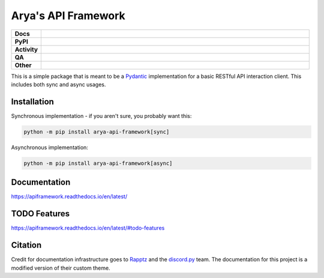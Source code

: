 Arya's API Framework
====================

.. list-table::
    :stub-columns: 1
    :widths: 10 90

    * - Docs
      - |docs|
    * - PyPI
      - |pypi-version| |supported-versions| |supported-implementations| |wheel|
    * - Activity
      - |commits-latest| |maintained| |pypi-downloads|
    * - QA
      - |codefactor|
    * - Other
      - |license| |language|

.. |docs| image:: https://img.shields.io/readthedocs/apiframework/latest?logo=read-the-docs&color=8566D9&logoColor=white
    :target: https://apiframework.readthedocs.io/en/latest/
    :alt: RTFD - Docs Build Status

.. |pypi-version| image:: https://img.shields.io/pypi/v/arya-api-framework?color=8566D9
    :target: https://pypi.org/project/arya-api-framework/
    :alt: PyPI - Package Version

.. |supported-versions| image:: https://img.shields.io/pypi/pyversions/arya-api-framework?logo=python&logoColor=white&color=8566D9
    :target: https://pypi.org/project/arya-api-framework/
    :alt: PyPI - Supported Python Versions

.. |supported-implementations| image:: https://img.shields.io/pypi/implementation/arya-api-framework?color=8566D9
    :target: https://pypi.org/project/arya-api-framework/
    :alt: PyPI - Supported Implementations

.. |wheel| image:: https://img.shields.io/pypi/wheel/arya-api-framework?color=8566D9
    :target: https://pypi.org/project/arya-api-framework/
    :alt: PyPI - Wheel

.. |commits-latest| image:: https://img.shields.io/github/last-commit/Aryathel/ApiFramework/main?color=8566D9
    :target: https://github.com/Aryathel/APIFramework
    :alt: Github - Last Commit

.. |maintained| image:: https://img.shields.io/maintenance/yes/2022?color=8566D9
    :target: https://github.com/Aryathel/APIFramework/commit/main
    :alt: Maintenance

.. |pypi-downloads| image:: https://img.shields.io/pypi/dm/arya-api-framework?color=8566D9
    :target: https://pypistats.org/packages/arya-api-framework
    :alt: PyPI - Downloads

.. |codefactor| image:: https://img.shields.io/codefactor/grade/github/Aryathel/ApiFramework?logo=codefactor&color=8566D9&logoColor=white
    :target: https://www.codefactor.io/repository/github/Aryathel/ApiFramework
    :alt: CodeFactor - Grade

.. |license| image:: https://img.shields.io/github/license/Aryathel/ApiFramework?color=8566D9
    :target: https://github.com/Aryathel/ApiFramework/blob/main/LICENSE
    :alt: GitHub - License

.. |language| image:: https://img.shields.io/github/languages/top/Aryathel/ApiFramework?color=8566D9
    :target: https://github.com/Aryathel/ApiFramework
    :alt: GitHub - Top Language

This is a simple package that is meant to be a
`Pydantic <https://pydantic-docs.helpmanual.io/>`__ implementation
for a basic RESTful API interaction client. This includes both sync and async usages.

Installation
------------
Synchronous implementation - if you aren't sure, you probably want this:

.. code-block:: sh

    python -m pip install arya-api-framework[sync]

Asynchronous implementation:

.. code-block:: sh

    python -m pip install arya-api-framework[async]

Documentation
-------------

https://apiframework.readthedocs.io/en/latest/

TODO Features
-------------

https://apiframework.readthedocs.io/en/latest/#todo-features

Citation
--------
Credit for documentation infrastructure goes to `Rapptz <https://github.com/Rapptz>`_ and the
`discord.py <https://github.com/Rapptz/discord.py>`_ team. The documentation for this project is a modified version of
their custom theme.